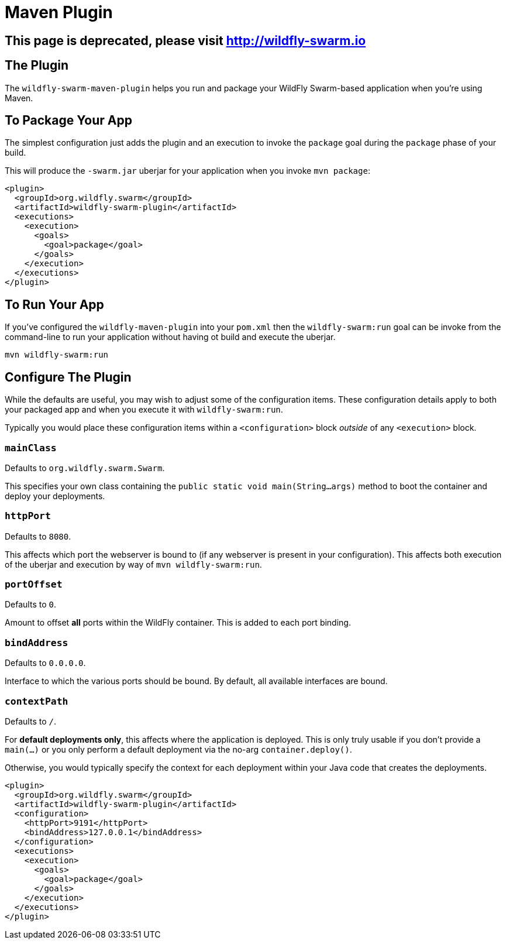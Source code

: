 = Maven Plugin
:awestruct-layout: project

[pass]
++++
<script>
window.location.assign('http://wildfly-swarm.io');
</script>
<meta http-equiv="refresh" content="0;URL='http://wildfly-swarm.io/'" />
++++

== This page is deprecated, please visit http://wildfly-swarm.io

== The Plugin

The `wildfly-swarm-maven-plugin` helps you run and package your
WildFly Swarm-based application when you're using Maven.

== To Package Your App

The simplest configuration just adds the plugin and an execution
to invoke the `package` goal during the `package` phase of your build.

This will produce the `-swarm.jar` uberjar for your application
when you invoke `mvn package`:

[source,xml]
----------------------------
<plugin>
  <groupId>org.wildfly.swarm</groupId>
  <artifactId>wildfly-swarm-plugin</artifactId>
  <executions>
    <execution>
      <goals>
        <goal>package</goal>
      </goals>
    </execution>
  </executions>
</plugin>
----------------------------

== To Run Your App

If you've configured the `wildfly-maven-plugin` into your `pom.xml`
then the `wildfly-swarm:run` goal can be invoke from the command-line
to run your application without having ot build and execute the uberjar.

    mvn wildfly-swarm:run

== Configure The Plugin

While the defaults are useful, you may wish to adjust some of the
configuration items.  These configuration details apply to both your
packaged app and when you execute it with `wildfly-swarm:run`.

Typically you would place these configuration items within a 
`<configuration>` block _outside_ of any `<execution>` block.

=== `mainClass`

Defaults to `org.wildfly.swarm.Swarm`.

This specifies your own class containing the `public static void main(String...args)`
method to boot the container and deploy your deployments. 

=== `httpPort`

Defaults to `8080`.   

This affects which port the webserver is bound to (if any webserver is present
in your configuration).  This affects both execution of the uberjar and execution
by way of `mvn wildfly-swarm:run`.

=== `portOffset`

Defaults to `0`.

Amount to offset *all* ports within the WildFly container.  This is added to each
port binding.

=== `bindAddress`

Defaults to `0.0.0.0`.

Interface to which the various ports should be bound.  By default, all available
interfaces are bound.

=== `contextPath`

Defaults to `/`.

For *default deployments only*, this affects where the application is deployed.
This is only truly usable if you don't provide a `main(...)` or you only perform
a default deployment via the no-arg `container.deploy()`.

Otherwise, you would typically specify the context for each deployment within
your Java code that creates the deployments.

[source,xml]
----------------------------
<plugin>
  <groupId>org.wildfly.swarm</groupId>
  <artifactId>wildfly-swarm-plugin</artifactId>
  <configuration>
    <httpPort>9191</httpPort>
    <bindAddress>127.0.0.1</bindAddress>
  </configuration>
  <executions>
    <execution>
      <goals>
        <goal>package</goal>
      </goals>
    </execution>
  </executions>
</plugin>
----------------------------

